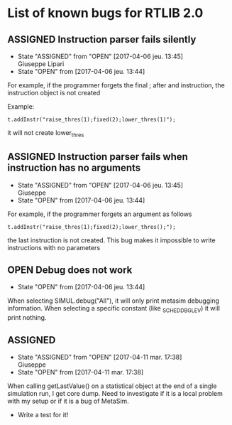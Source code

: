 #+OPTIONS: 
#+TODO: OPEN(!) ASSIGNED(@) | FIXED(@) CANCELED(@)

* List of known bugs for RTLIB 2.0

** ASSIGNED Instruction parser fails silently

   - State "ASSIGNED"   from "OPEN"       [2017-04-06 jeu. 13:45] \\
     Giuseppe Lipari
   - State "OPEN"       from              [2017-04-06 jeu. 13:44]

   For example, if the programmer forgets the final ; after and instruction, 
   the instruction object is not created

   Example:

   #+BEGIN_SRC c++
   t.addInstr("raise_thres(1);fixed(2);lower_thres(1)");
   #+END_SRC
   it will not create lower_thres


** ASSIGNED Instruction parser fails when instruction has no arguments
   - State "ASSIGNED"   from "OPEN"       [2017-04-06 jeu. 13:45] \\
     Giuseppe
   - State "OPEN"       from              [2017-04-06 jeu. 13:44]

   For example, if the programmer forgets an argument as follows

   #+BEGIN_SRC c++
   t.addInstr("raise_thres(1);fixed(2);lower_thres();");   
   #+END_SRC
   the last instruction is not created. This bug makes it impossible
   to write instructions with no parameters


** OPEN Debug does not work 

   - State "OPEN"       from              [2017-04-06 jeu. 13:44]

   When selecting SIMUL.debug("All"), it will only print metasim
   debugging information. When selecting a specific constant (like
   _SCHED_DBG_LEV) it will print nothing.

** ASSIGNED 
   - State "ASSIGNED"   from "OPEN"       [2017-04-11 mar. 17:38] \\
     Giuseppe
   - State "OPEN"       from              [2017-04-11 mar. 17:38]

   When calling getLastValue() on a statistical object at the end of a
   single simulation run, I get core dump. Need to investigate if it
   is a local problem with my setup or if it is a bug of MetaSim. 

   - Write a test for it! 
